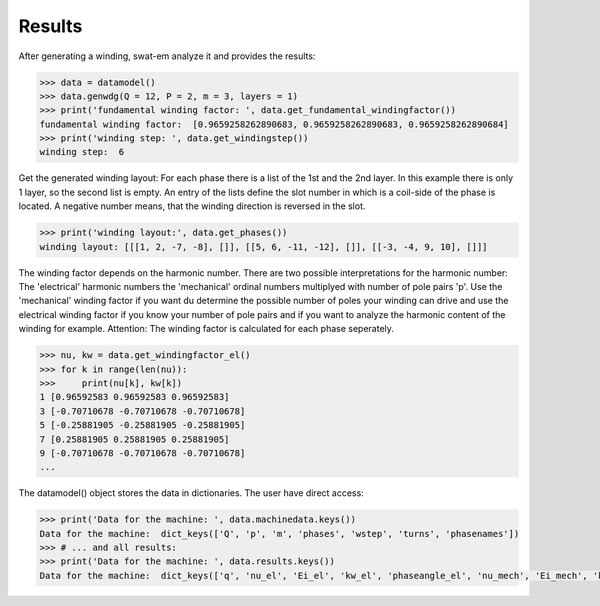 Results
=======
After generating a winding, swat-em analyze it and provides the results:

.. code-block:: python

    >>> data = datamodel()
    >>> data.genwdg(Q = 12, P = 2, m = 3, layers = 1) 
    >>> print('fundamental winding factor: ', data.get_fundamental_windingfactor())
    fundamental winding factor:  [0.9659258262890683, 0.9659258262890683, 0.9659258262890684]
    >>> print('winding step: ', data.get_windingstep())
    winding step:  6




Get the generated winding layout:
For each phase there is a list of the 1st and 
the 2nd layer. In this example there is only 1 layer, so the second
list is empty. An entry of the lists define the slot number in which
is a coil-side of the phase is located. A negative number means, that 
the winding direction is reversed in the slot.

.. code-block:: python

    >>> print('winding layout:', data.get_phases())
    winding layout: [[[1, 2, -7, -8], []], [[5, 6, -11, -12], []], [[-3, -4, 9, 10], []]]


The winding factor depends on the harmonic number. There are two 
possible interpretations for the harmonic number: The 'electrical'
harmonic numbers the 'mechanical' ordinal numbers multiplyed with
number of pole pairs 'p'. Use the 'mechanical' winding factor if you
want du determine the possible number of poles your winding can drive
and use the electrical winding factor if you know your number of pole
pairs and if you want to analyze the harmonic content of the winding
for example.
Attention: The winding factor is calculated for each phase seperately.

.. code-block:: python

    >>> nu, kw = data.get_windingfactor_el()
    >>> for k in range(len(nu)):
    >>>     print(nu[k], kw[k])
    1 [0.96592583 0.96592583 0.96592583]
    3 [-0.70710678 -0.70710678 -0.70710678]
    5 [-0.25881905 -0.25881905 -0.25881905]
    7 [0.25881905 0.25881905 0.25881905]
    9 [-0.70710678 -0.70710678 -0.70710678]
    ...




The datamodel() object stores the data in dictionaries. The user 
have direct access:

.. code-block:: python

    >>> print('Data for the machine: ', data.machinedata.keys())
    Data for the machine:  dict_keys(['Q', 'p', 'm', 'phases', 'wstep', 'turns', 'phasenames'])
    >>> # ... and all results:
    >>> print('Data for the machine: ', data.results.keys())
    Data for the machine:  dict_keys(['q', 'nu_el', 'Ei_el', 'kw_el', 'phaseangle_el', 'nu_mech', 'Ei_mech', 'kw_mech', 'phaseangle_mech', 'valid', 'error', 't', 'wdg_is_symmetric', 'wdg_periodic', 'MMK', 'basic_char'])






